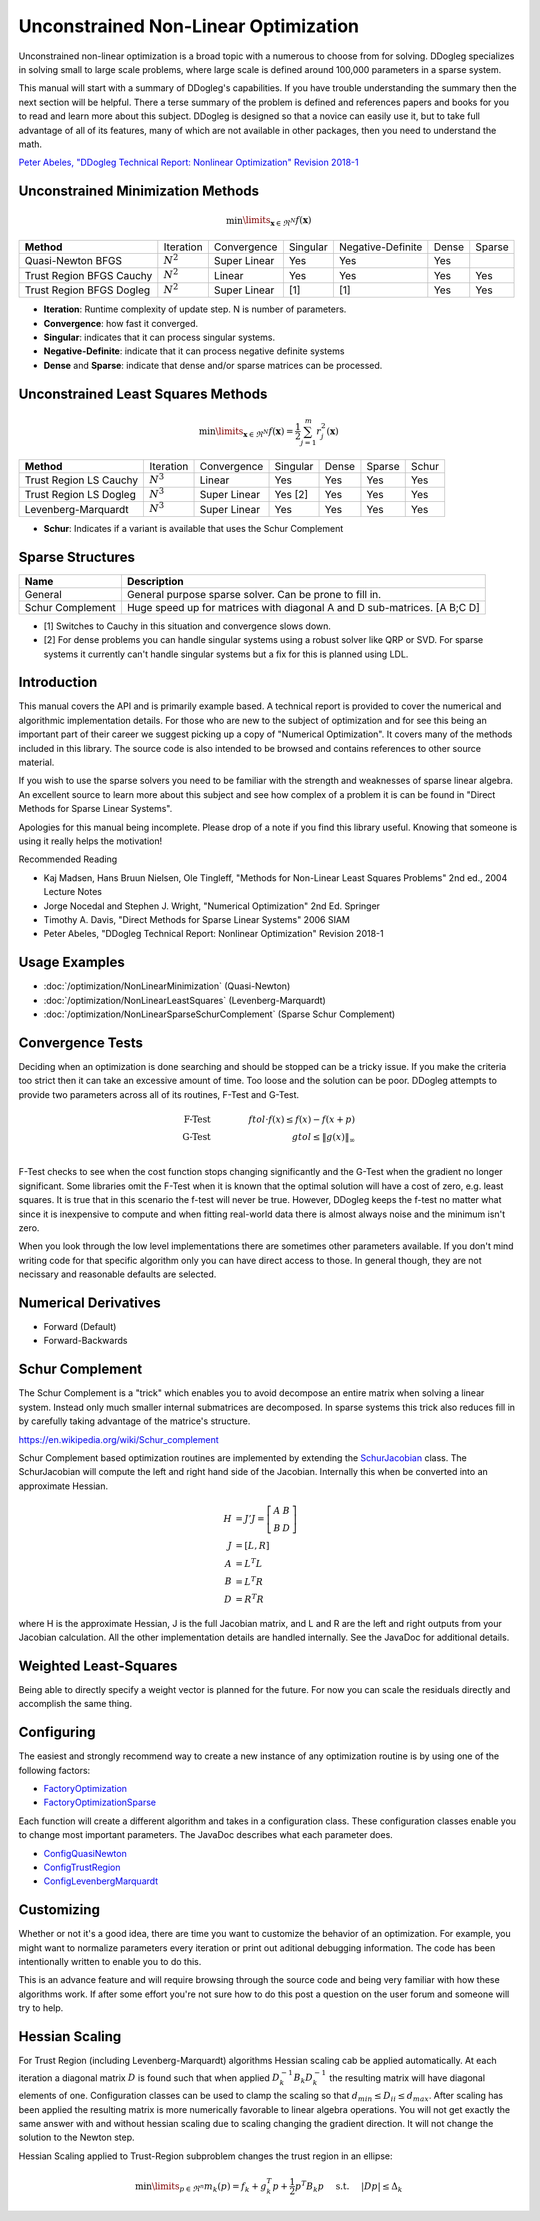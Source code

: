 Unconstrained Non-Linear Optimization
#####################################

Unconstrained non-linear optimization is a broad topic with a numerous to choose from for solving. DDogleg
specializes in solving small to large scale problems, where large scale is defined around 100,000 parameters in
a sparse system.

This manual will start with a summary of DDogleg's capabilities. If you have trouble understanding the summary then
the next section will be helpful. There a terse summary of the problem is defined and references papers and books
for you to read and learn more about this subject. DDogleg is designed so that a novice can easily use it, but to take
full advantage of all of its features, many of which are not available in other packages, then you need to understand
the math.


`Peter Abeles, "DDogleg Technical Report: Nonlinear Optimization" Revision 2018-1 <../reports/ddogleg_optimization_2018_1.pdf>`_


Unconstrained Minimization Methods
----------------------------------

.. math::
  \min\limits_{\boldsymbol{x} \in \Re^N} f(\boldsymbol{x})

+-------------------------------+-------------+--------------+----------+-------------------+-------+--------+
| **Method**                    | Iteration   | Convergence  | Singular | Negative-Definite | Dense | Sparse |
+-------------------------------+-------------+--------------+----------+-------------------+-------+--------+
| Quasi-Newton BFGS             | :math:`N^2` | Super Linear | Yes      | Yes               | Yes   |        |
+-------------------------------+-------------+--------------+----------+-------------------+-------+--------+
| Trust Region BFGS Cauchy      | :math:`N^2` | Linear       | Yes      | Yes               | Yes   | Yes    |
+-------------------------------+-------------+--------------+----------+-------------------+-------+--------+
| Trust Region BFGS Dogleg      | :math:`N^2` | Super Linear | [1]      | [1]               | Yes   | Yes    |
+-------------------------------+-------------+--------------+----------+-------------------+-------+--------+

* **Iteration**: Runtime complexity of update step. N is number of parameters.
* **Convergence**: how fast it converged.
* **Singular**: indicates that it can process singular systems.
* **Negative-Definite**: indicate that it can process negative definite systems
* **Dense** and **Sparse**: indicate that dense and/or sparse matrices can be processed.

Unconstrained Least Squares Methods
-----------------------------------

.. math::
    \min\limits_{\boldsymbol{x}\in \Re^N} f(\boldsymbol{x})=\frac{1}{2}\sum^m_{j=1} r^2_j(\boldsymbol{x})

+-------------------------------+-------------+--------------+----------+-------+--------+--------+
| **Method**                    | Iteration   | Convergence  | Singular | Dense | Sparse | Schur  |
+-------------------------------+-------------+--------------+----------+-------+--------+--------+
| Trust Region LS Cauchy        | :math:`N^3` | Linear       | Yes      | Yes   | Yes    | Yes    |
+-------------------------------+-------------+--------------+----------+-------+--------+--------+
| Trust Region LS Dogleg        | :math:`N^3` | Super Linear | Yes [2]  | Yes   | Yes    | Yes    |
+-------------------------------+-------------+--------------+----------+-------+--------+--------+
| Levenberg-Marquardt           | :math:`N^3` | Super Linear | Yes      | Yes   | Yes    | Yes    |
+-------------------------------+-------------+--------------+----------+-------+--------+--------+

* **Schur**: Indicates if a variant is available that uses the Schur Complement

Sparse Structures
-----------------

+-----------------------------+--------------------------------------------------------------------------+
| **Name**                    |             **Description**                                              |
+-----------------------------+--------------------------------------------------------------------------+
| General                     | General purpose sparse solver. Can be prone to fill in.                  |
+-----------------------------+--------------------------------------------------------------------------+
| Schur Complement            | Huge speed up for matrices with diagonal A and D sub-matrices. [A B;C D] |
+-----------------------------+--------------------------------------------------------------------------+

* [1] Switches to Cauchy in this situation and convergence slows down.
* [2] For dense problems you can handle singular systems using a robust solver like QRP or SVD. For sparse systems it currently can't handle singular systems but a fix for this is planned using LDL.


Introduction
------------

This manual covers the API and is primarily example based. A technical report is provided to cover
the numerical and algorithmic implementation details. For those who are new to the subject of optimization
and for see this being an important part of their career we suggest picking up a copy of "Numerical Optimization".
It covers many of the methods included in this library. The source code is also intended to be browsed and contains
references to other source material.

If you wish to use the sparse solvers you need to be familiar with the strength and weaknesses of sparse linear
algebra. An excellent source to learn more about this subject and see how complex of a problem it is can be found
in "Direct Methods for Sparse Linear Systems".

Apologies for this manual being incomplete. Please drop of a note if you find this library useful. Knowing that
someone is using it really helps the motivation!

Recommended Reading

* Kaj Madsen, Hans Bruun Nielsen, Ole Tingleff, "Methods for Non-Linear Least Squares Problems" 2nd ed., 2004 Lecture Notes
* Jorge Nocedal and Stephen J. Wright, "Numerical Optimization" 2nd Ed. Springer
* Timothy A. Davis, "Direct Methods for Sparse Linear Systems"  2006 SIAM
* Peter Abeles, "DDogleg Technical Report: Nonlinear Optimization" Revision 2018-1


Usage Examples
--------------

* :doc:`/optimization/NonLinearMinimization` (Quasi-Newton)
* :doc:`/optimization/NonLinearLeastSquares` (Levenberg-Marquardt)
* :doc:`/optimization/NonLinearSparseSchurComplement` (Sparse Schur Complement)

Convergence Tests
-----------------

Deciding when an optimization is done searching and should be stopped can be a tricky issue. If you make the criteria
too strict then it can take an excessive amount of time. Too loose and the solution can be poor. DDogleg attempts to
provide two parameters across all of its routines, F-Test and G-Test.

.. math::
  \mbox{F-Test} &\qquad& ftol \cdot f(x)  \leq f(x) - f(x+p) \\
  \mbox{G-Test} &\qquad& gtol \leq \left\lVert g(x) \right\Vert_\infty \\


F-Test checks to see when the cost function stops changing significantly and the G-Test when the gradient no longer
significant. Some libraries omit the F-Test when it is known that the optimal solution will have a cost of zero,
e.g. least squares. It is true that in this scenario the f-test will never be true. However, DDogleg
keeps the f-test no matter what since it is inexpensive to compute and when fitting real-world data there is almost
always noise and the minimum isn't zero.

When you look through the low level implementations there are sometimes other parameters available. If you don't mind
writing code for that specific algorithm only you can have direct access to those. In general though, they are not
necissary and reasonable defaults are selected.

Numerical Derivatives
---------------------

* Forward (Default)
* Forward-Backwards


Schur Complement
----------------

The Schur Complement is a "trick" which enables you to avoid decompose an entire matrix when solving a linear
system. Instead only much smaller internal submatrices are decomposed. In sparse systems this trick also reduces
fill in by carefully taking advantage of the matrice's structure.

https://en.wikipedia.org/wiki/Schur_complement

Schur Complement based optimization routines are implemented by extending the
`SchurJacobian <../javadoc/org/ddogleg/optimization/functions/SchurJacobian.html>`_ class. The SchurJacobian
will compute the left and right hand side of the Jacobian. Internally this when be converted into an approximate
Hessian.

.. math::
    H &= J'J = \left[\begin{array}[cc] A A & B\\ B& D\end{array}\right] \\
    J &= [L,R] \\
    A &= L^T L \\
    B &= L^T R \\
    D &= R^T R

where H is the approximate Hessian, J is the full Jacobian matrix, and L and R are the left and right outputs from your Jacobian calculation.
All the other implementation details are handled internally. See the JavaDoc for additional details.

Weighted Least-Squares
----------------------

Being able to directly specify a weight vector is planned for the future. For now you
can scale the residuals directly and accomplish the same thing.

Configuring
-----------

The easiest and strongly recommend way to create a new instance of any optimization routine is by using one of
the following factors:

* `FactoryOptimization <../javadoc/org/ddogleg/optimization/FactoryOptimization.html>`_
* `FactoryOptimizationSparse <../javadoc/org/ddogleg/optimization/FactoryOptimizationSparse.html>`_

Each function will create a different algorithm and takes in a configuration class. These configuration classes
enable you to change most important parameters. The JavaDoc describes what each parameter does.


* `ConfigQuasiNewton <../javadoc/org/ddogleg/optimization/quasinewton/ConfigQuasiNewton.html>`_
* `ConfigTrustRegion <../javadoc/org/ddogleg/optimization/trustregion/ConfigTrustRegion.html>`_
* `ConfigLevenbergMarquardt <../javadoc/org/ddogleg/optimization/lm/ConfigLevenbergMarquardt.html>`_

Customizing
-----------

Whether or not it's a good idea, there are time you want to customize the behavior of an optimization. For example,
you might want to normalize parameters every iteration or print out aditional debugging information. The code has
been intentionally written to enable you to do this.

This is an advance feature and will require browsing through the source code and being very familiar with how
these algorithms work. If after some effort you're not sure how to do this post a question on the user forum
and someone will try to help.

Hessian Scaling
---------------

For Trust Region (including Levenberg-Marquardt) algorithms Hessian scaling cab be applied automatically.
At each iteration a diagonal matrix :math:`D` is found such that when applied :math:`D_k^{-1} B_k D_k^{-1}`
the resulting matrix will have diagonal elements of one. Configuration classes can be used to clamp the scaling
so that :math:`d_{min} \le D_{ii} \le d_{max}`. After scaling has been applied the resulting matrix is more
numerically favorable to linear algebra operations. You will not get exactly the same answer with and without
hessian scaling due to scaling changing the gradient direction. It will not change the solution to the Newton
step.

Hessian Scaling applied to Trust-Region subproblem changes the trust region in an ellipse:

.. math::
  \min\limits_{p\in \Re^n} m_k(p) = f_k + g^T_k p + \frac{1}{2} p^T B_k p  \hspace{0.5cm} \mbox{s.t.} \hspace{0.5cm} |D p|  \le \Delta_k




